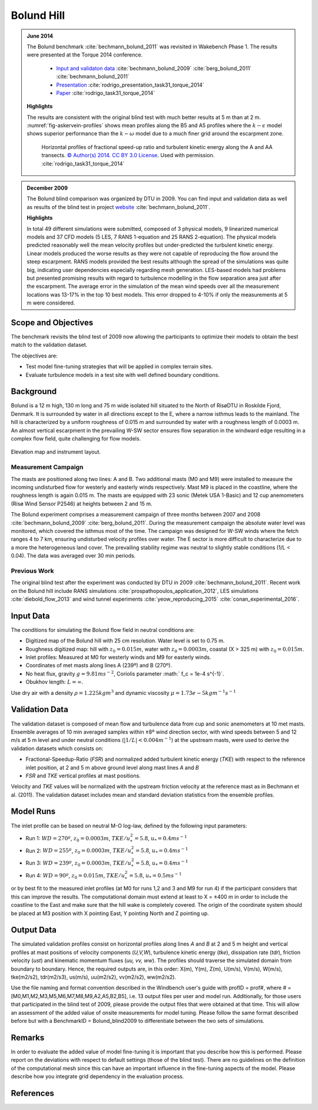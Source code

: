 Bolund Hill
===========
.. admonition:: June 2014

   The Bolund benchmark :cite:`bechmann_bolund_2011` was revisited in Wakebench Phase 1. The results were presented at the Torque 2014 conference. 

	   * `Input and validaton data <https://www.bolund.vindenergi.dtu.dk/background>`_ :cite:`bechmann_bolund_2009` :cite:`berg_bolund_2011` :cite:`bechmann_bolund_2011` 
	   * `Presentation <https://doi.org/10.5281/zenodo.4088287>`_ :cite:`rodrigo_presentation_task31_torque_2014`
	   * `Paper <https://iopscience.iop.org/article/10.1088/1742-6596/524/1/012105>`_ :cite:`rodrigo_task31_torque_2014`

   **Highlights**

   The results are consistent with the original blind test with much better results at 5 m than at 2 m. :numref:`fig-askervein-profiles` shows mean profiles along the B5 and A5 profiles where the :math:`k-\epsilon` model shows superior performance than the :math:`k-\omega` model due to a much finer grid around the escarpment zone. 

	.. _fig-bolund-profiles:
	.. figure:: ../../_static/windconditions/benchmarks/bolund_profiles.png
	    :width: 600
	    :align: center

	    Horizontal profiles of fractional speed-up ratio and turbulent kinetic energy along the A and AA transects. `© Author(s) 2014. CC BY 3.0 License <https://iopscience.iop.org/article/10.1088/1742-6596/524/1/012105>`_. Used with permission. :cite:`rodrigo_task31_torque_2014`   


.. admonition:: December 2009
   
   The Bolund blind comparison was organized by DTU in 2009. You can find input and validation data as well as results of the blind test in project `website <https://www.bolund.vindenergi.dtu.dk/background>`_ :cite:`bechmann_bolund_2011`. 

   **Highlights**

   In total 49 different simulations were submitted, composed of 3 physical models, 9 linearized numerical models and 37 CFD models (5 LES, 7 RANS 1-equation and 25 RANS 2-equation). The physical models predicted reasonably well the mean velocity profiles but under-predicted the turbulent kinetic energy. Linear models produced the worse results as they were not capable of reproducing the flow around the steep escarpment. RANS models provided the best results although the spread of the simulations was quite big, indicating user dependencies especially regarding mesh generation. LES-based models had problems but presented promising results with regard to turbulence modelling in the flow separation area just after the escarpment. The average error in the simulation of the mean wind speeds over all the measurement locations was 13-17% in the top 10 best models. This error dropped to 4-10% if only the measurements at 5 m were considered.

Scope and Objectives
--------------------
The benchmark revisits the blind test of 2009 now allowing the participants to optimize their models to obtain the best match to the validation dataset. 

The objectives are:

* Test model fine-tuning strategies that will be applied in complex terrain sites. 
* Evaluate turbulence models in a test site with well defined boundary conditions.

Background
----------
Bolund is a 12 m high, 130 m long and 75 m wide isolated hill situated to the North of RisøDTU in Roskilde Fjord, Denmark. It is surrounded by water in all directions except to the E, where a narrow isthmus leads to the mainland. The hill is characterized by a uniform roughness of 0.015 m and surrounded by water with a roughness length of 0.0003 m. An almost vertical escarpment in the prevailing W-SW sector ensures flow separation in the windward edge resulting in a complex flow field, quite challenging for flow models.

.. _fig-bolund-topo:
.. figure:: ../../_static/windconditions/benchmarks/bolund_topo.png
    :width: 600
    :align: center

    Elevation map and instrument layout.

Measurement Campaign
^^^^^^^^^^^^^^^^^^^^
The masts are positioned along two lines: A and B. Two additional masts (M0 and M9) were installed to measure the incoming undisturbed flow for westerly and easterly winds respectively. Mast M9 is placed in the coastline, where the roughness length is again 0.015 m. The masts are equipped with 23 sonic (Metek USA 1-Basic) and 12 cup anemometers (Risø Wind Sensor P2546) at heights between 2 and 15 m. 

The Bolund experiment comprises a measurement campaign of three months between 2007 and 2008 :cite:`bechmann_bolund_2009` :cite:`berg_bolund_2011`. During the measurement campaign the absolute water level was monitored, which covered the isthmus most of the time. The campaign was designed for W-SW winds where the fetch ranges 4 to 7 km, ensuring undisturbed velocity profiles over water. The E sector is more difficult to characterize due to a more the heterogeneous land cover. The prevailing stability regime was neutral to slightly stable conditions (1/L < 0.04). The data was averaged over 30 min periods.  

Previous Work
^^^^^^^^^^^^^
The original blind test after the experiment was conducted by DTU in 2009 :cite:`bechmann_bolund_2011`. Recent work on the Bolund hill include RANS simulations :cite:`prospathopoulos_application_2012`, LES simulations :cite:`diebold_flow_2013` and wind tunnel experiments :cite:`yeow_reproducing_2015` :cite:`conan_experimental_2016`.

Input Data
----------
The conditions for simulating the Bolund flow field in neutral conditions are:

* Digitized map of the Bolund hill with 25 cm resolution. Water level is set to 0.75 m.
* Roughness digitized map: hill with :math:`z_0 = 0.015 m`, water with :math:`z_0 = 0.0003 m`, coastal (X > 325 m) with :math:`z_0 = 0.015 m`.
* Inlet profiles: Measured at M0 for westerly winds and M9 for easterly winds.
* Coordinates of met masts along lines A (239º) and B (270º).
* No heat flux, gravity :math:`g = 9.81 m s^{-2}`, Coriolis parameter :math:` f_c = 1e-4 s^{-1}`.
* Obukhov length: :math:`L = \infty`.

Use dry air with a density :math:`\rho = 1.225 kg m^3` and dynamic viscosity :math:`\mu = 1.73e-5 kg m^{-1}s^{-1}`

Validation Data
---------------
The validation dataset is composed of mean flow and turbulence data from cup and sonic anemometers at 10 met masts. Ensemble averages of 10 min averaged samples within ±8º wind direction sector, with wind speeds between 5 and 12 m/s at 5 m level and under neutral conditions (:math:`|1/L| < 0.004 m^{-1}`) at the upstream masts, were used to derive the validation datasets which consists on:

* Fractional-Speedup-Ratio (*FSR*) and normalized added turbulent kinetic energy (*TKE*) with respect to the reference inlet position, at 2 and 5 m above ground level along mast lines *A* and *B*
* *FSR* and *TKE* vertical profiles at mast positions.

Velocity and *TKE* values will be normalized with the upstream friction velocity at the reference mast as in Bechmann et al. (2011). The validation dataset includes mean and standard deviation statistics from the ensemble profiles.

Model Runs
----------
The inlet profile can be based on neutral M-O log-law, defined by the following input parameters:

* Run 1: :math:`WD = 270º`, :math:`z_0 = 0.0003 m`, :math:`TKE/u_*^2 = 5.8`, :math:`u_* = 0.4 ms^{-1}`
* Run 2: :math:`WD = 255º`, :math:`z_0 = 0.0003 m`, :math:`TKE/u_*^2 = 5.8`, :math:`u_* = 0.4 ms^{-1}` 
* Run 3: :math:`WD = 239º`, :math:`z_0 = 0.0003 m`, :math:`TKE/u_*^2 = 5.8`, :math:`u_* = 0.4 ms^{-1}` 
* Run 4: :math:`WD = 90º`, :math:`z_0 = 0.015 m`, :math:`TKE/u_*^2 = 5.8`, :math:`u_* = 0.5 ms^{-1}` 

or by best fit to the measured inlet profiles (at M0 for runs 1,2 and 3 and M9 for run 4) if the participant considers that this can improve the results. The computational domain must extend at least to X = ±400 m in order to include the coastline to the East and make sure that the hill wake is completely covered. The origin of the coordinate system should be placed at M3 position with X pointing East, Y pointing North and Z pointing up. 


Output Data
-----------
The simulated validation profiles consist on horizontal profiles along lines *A* and *B* at 2 and 5 m height and vertical profiles at mast positions of velocity components (*U,V,W*), turbulence kinetic energy (*tke*), dissipation rate (*tdr*), friction velocity (*ust*) and kinematic momentum fluxes (*uu, vv, ww*). The profiles should traverse the simulated domain from boundary to boundary. Hence, the required outputs are, in this order: X(m), Y(m), Z(m), U(m/s), V(m/s), W(m/s), tke(m2/s2), tdr(m2/s3), us(m/s), uu(m2/s2), vv(m2/s2), ww(m2/s2). 

Use the file naming and format convention described in the Windbench user's guide with profID = prof#, where # = [M0,M1,M2,M3,M5,M6,M7,M8,M9,A2,A5,B2,B5], i.e. 13 output files per user and model run. Additionally, for those users that participated in the blind test of 2009, please provide the output files that were obtained at that time. This will allow an assessment of the added value of onsite measurements for model tuning. Please follow the same format described before but with a BenchmarkID = Bolund_blind2009 to differentiate between the two sets of simulations.

Remarks
-------
In order to evaluate the added value of model fine-tuning it is important that you describe how this is performed. Please report on the deviations with respect to default settings (those of the blind test). There are no guidelines on the definition of the computational mesh since this can have an important influence in the fine-tuning aspects of the model. Please describe how you integrate grid dependency in the evaluation process.

References 
----------
.. bibliography:: bolund_references.bib
   :all:



